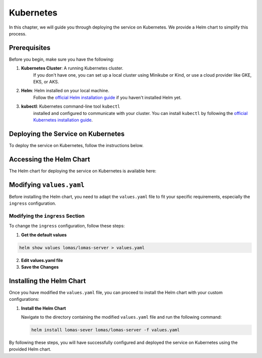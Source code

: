 Kubernetes
==================

In this chapter, we will guide you through deploying the service on Kubernetes. 
We provide a Helm chart to simplify this process.

Prerequisites
-------------

Before you begin, make sure you have the following:

1. **Kubernetes Cluster**: A running Kubernetes cluster. 
    If you don't have one, you can set up a local cluster using Minikube 
    or Kind, or use a cloud provider like GKE, EKS, or AKS.
2. **Helm**: Helm installed on your local machine. 
    Follow the `official Helm installation guide <https://helm.sh/docs/intro/install/>`_ 
    if you haven't installed Helm yet.
3. **kubectl**: Kubernetes command-line tool ``kubectl`` 
    installed and configured to communicate with your cluster. 
    You can install ``kubectl`` by following the 
    `official Kubernetes installation guide 
    <https://kubernetes.io/docs/tasks/tools/install-kubectl/>`_.

Deploying the Service on Kubernetes
-----------------------------------

To deploy the service on Kubernetes, follow the instructions below.

Accessing the Helm Chart
------------------------

The Helm chart for deploying the service on Kubernetes is available here:

.. code-block:: sh
    helm repo add lomas https://dscc-admin-ch.github.io/helm-charts

Modifying ``values.yaml``
-------------------------

Before installing the Helm chart, you need to adapt the ``values.yaml`` file to 
fit your specific requirements, especially the ``ingress`` configuration.

Modifying the ``ingress`` Section
~~~~~~~~~~~~~~~~~~~~~~~~~~~~~~~~~

To change the ``ingress`` configuration, follow these steps:

1. **Get the default values**

.. code-block:: sh

    helm show values lomas/lomas-server > values.yaml

2. **Edit values.yaml file**

3. **Save the Changes**

Installing the Helm Chart
-------------------------

Once you have modified the ``values.yaml`` file, you can proceed 
to install the Helm chart with your custom configurations:

1. **Install the Helm Chart**

   Navigate to the directory containing the modified ``values.yaml`` 
   file and run the following command:

   .. code-block:: sh

      helm install lomas-sever lomas/lomas-server -f values.yaml

By following these steps, you will have successfully configured and deployed the service 
on Kubernetes using the provided Helm chart.
